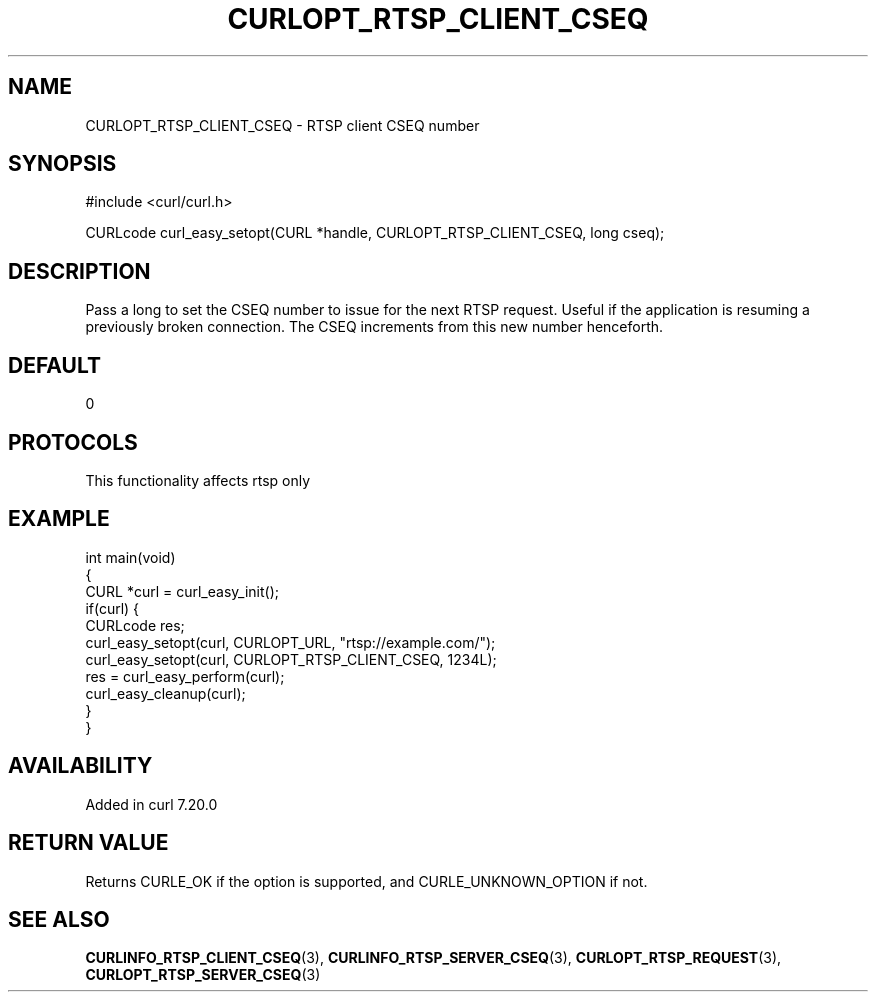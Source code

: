 .\" generated by cd2nroff 0.1 from CURLOPT_RTSP_CLIENT_CSEQ.md
.TH CURLOPT_RTSP_CLIENT_CSEQ 3 "2024-09-15" libcurl
.SH NAME
CURLOPT_RTSP_CLIENT_CSEQ \- RTSP client CSEQ number
.SH SYNOPSIS
.nf
#include <curl/curl.h>

CURLcode curl_easy_setopt(CURL *handle, CURLOPT_RTSP_CLIENT_CSEQ, long cseq);
.fi
.SH DESCRIPTION
Pass a long to set the CSEQ number to issue for the next RTSP request. Useful
if the application is resuming a previously broken connection. The CSEQ
increments from this new number henceforth.
.SH DEFAULT
0
.SH PROTOCOLS
This functionality affects rtsp only
.SH EXAMPLE
.nf
int main(void)
{
  CURL *curl = curl_easy_init();
  if(curl) {
    CURLcode res;
    curl_easy_setopt(curl, CURLOPT_URL, "rtsp://example.com/");
    curl_easy_setopt(curl, CURLOPT_RTSP_CLIENT_CSEQ, 1234L);
    res = curl_easy_perform(curl);
    curl_easy_cleanup(curl);
  }
}
.fi
.SH AVAILABILITY
Added in curl 7.20.0
.SH RETURN VALUE
Returns CURLE_OK if the option is supported, and CURLE_UNKNOWN_OPTION if not.
.SH SEE ALSO
.BR CURLINFO_RTSP_CLIENT_CSEQ (3),
.BR CURLINFO_RTSP_SERVER_CSEQ (3),
.BR CURLOPT_RTSP_REQUEST (3),
.BR CURLOPT_RTSP_SERVER_CSEQ (3)
